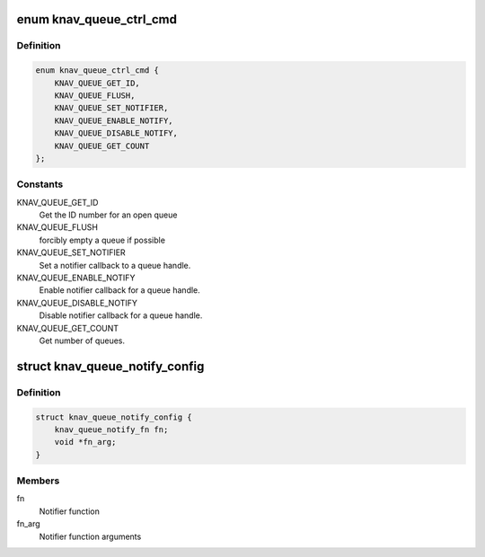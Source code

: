 .. -*- coding: utf-8; mode: rst -*-
.. src-file: include/linux/soc/ti/knav_qmss.h

.. _`knav_queue_ctrl_cmd`:

enum knav_queue_ctrl_cmd
========================

.. c:type:: enum knav_queue_ctrl_cmd

    queue operations.

.. _`knav_queue_ctrl_cmd.definition`:

Definition
----------

.. code-block:: c

    enum knav_queue_ctrl_cmd {
        KNAV_QUEUE_GET_ID,
        KNAV_QUEUE_FLUSH,
        KNAV_QUEUE_SET_NOTIFIER,
        KNAV_QUEUE_ENABLE_NOTIFY,
        KNAV_QUEUE_DISABLE_NOTIFY,
        KNAV_QUEUE_GET_COUNT
    };

.. _`knav_queue_ctrl_cmd.constants`:

Constants
---------

KNAV_QUEUE_GET_ID
    Get the ID number for an open queue

KNAV_QUEUE_FLUSH
    forcibly empty a queue if possible

KNAV_QUEUE_SET_NOTIFIER
    Set a notifier callback to a queue handle.

KNAV_QUEUE_ENABLE_NOTIFY
    Enable notifier callback for a queue handle.

KNAV_QUEUE_DISABLE_NOTIFY
    Disable notifier callback for a queue handle.

KNAV_QUEUE_GET_COUNT
    Get number of queues.

.. _`knav_queue_notify_config`:

struct knav_queue_notify_config
===============================

.. c:type:: struct knav_queue_notify_config

    Notifier configuration

.. _`knav_queue_notify_config.definition`:

Definition
----------

.. code-block:: c

    struct knav_queue_notify_config {
        knav_queue_notify_fn fn;
        void *fn_arg;
    }

.. _`knav_queue_notify_config.members`:

Members
-------

fn
    Notifier function

fn_arg
    Notifier function arguments

.. This file was automatic generated / don't edit.

